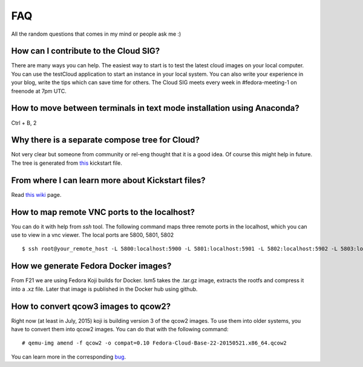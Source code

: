FAQ
====

All the random questions that comes in my mind or people ask me :)

How can I contribute to the Cloud SIG?
--------------------------------------

There are many ways you can help. The easiest way to start is to test the latest cloud images on your local computer. You can 
use the testCloud application to start an instance in your local system. You can also write your experience in your blog, write
the tips which can save time for others. The Cloud SIG meets every week in #fedora-meeting-1 on freenode at 7pm UTC.

How to move between terminals in text mode installation using Anaconda?
-----------------------------------------------------------------------

Ctrl + B, 2

Why there is a separate compose tree for Cloud?
-----------------------------------------------

Not very clear but someone from community or rel-eng thought that it is a good idea. Of course
this might help in future. The tree is generated from `this <https://git.fedorahosted.org/cgit/spin-kickstarts.git/tree/fedora-install-cloud.ks>`_
kickstart file.

From where I can learn more about Kickstart files?
---------------------------------------------------

Read `this wiki <http://fedoraproject.org/wiki/Anaconda/Kickstart>`_ page.

How to map remote VNC ports to the localhost?
---------------------------------------------

You can do it with help from *ssh* tool. The following command maps three remote ports in the localhost, which you can use to view in a vnc viewer. The local ports are 5800, 5801, 5802

::

    $ ssh root@your_remote_host -L 5800:localhost:5900 -L 5801:localhost:5901 -L 5802:localhost:5902 -L 5803:localhost:5903

How we generate Fedora Docker images?
--------------------------------------

From F21 we are using Fedora Koji builds for Docker. lsm5 takes the .tar.gz image, extracts the rootfs and compress it into a .xz file.
Later that image is published in the Docker hub using github.

How to convert qcow3 images to qcow2?
----------------------------------------

Right now (at least in July, 2015) koji is building version 3 of the qcow2 images. To use them into older systems, you have to convert them into qcow2 images. You can do that with the following command::

    # qemu-img amend -f qcow2 -o compat=0.10 Fedora-Cloud-Base-22-20150521.x86_64.qcow2

You can learn more in the corresponding `bug <https://bugzilla.redhat.com/show_bug.cgi?id=1226979>`_.
